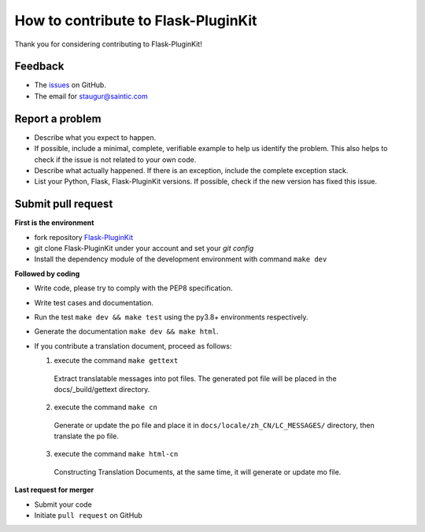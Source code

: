 How to contribute to Flask-PluginKit
====================================

Thank you for considering contributing to Flask-PluginKit!

Feedback
--------

* The `issues <https://github.com/staugur/Flask-PluginKit/issues>`_ on GitHub.
* The email for staugur@saintic.com

Report a problem
----------------

- Describe what you expect to happen.

- If possible, include a minimal, complete, verifiable example to
  help us identify the problem. This also helps to check if the issue
  is not related to your own code.

- Describe what actually happened. If there is an exception,
  include the complete exception stack.

- List your Python, Flask, Flask-PluginKit versions.
  If possible, check if the new version has fixed this issue.

Submit pull request
-------------------

**First is the environment**

* fork repository `Flask-PluginKit <https://github.com/staugur/Flask-PluginKit>`_

* git clone Flask-PluginKit under your account and set your `git config`

* Install the dependency module of the development environment
  with command ``make dev``

**Followed by coding**

* Write code, please try to comply with the PEP8 specification.

* Write test cases and documentation.

* Run the test ``make dev && make test`` using the py3.8+ environments respectively.

* Generate the documentation ``make dev && make html``.

* If you contribute a translation document, proceed as follows:

  1. execute the command ``make gettext``

    Extract translatable messages into pot files. The generated pot file
    will be placed in the docs/_build/gettext directory.

  2. execute the command ``make cn``

    Generate or update the po file and place it in
    ``docs/locale/zh_CN/LC_MESSAGES/`` directory, then translate the po file.

  3. execute the command ``make html-cn``

    Constructing Translation Documents, at the same time, it will generate
    or update mo file.

**Last request for merger**

* Submit your code

* Initiate ``pull request`` on GitHub
